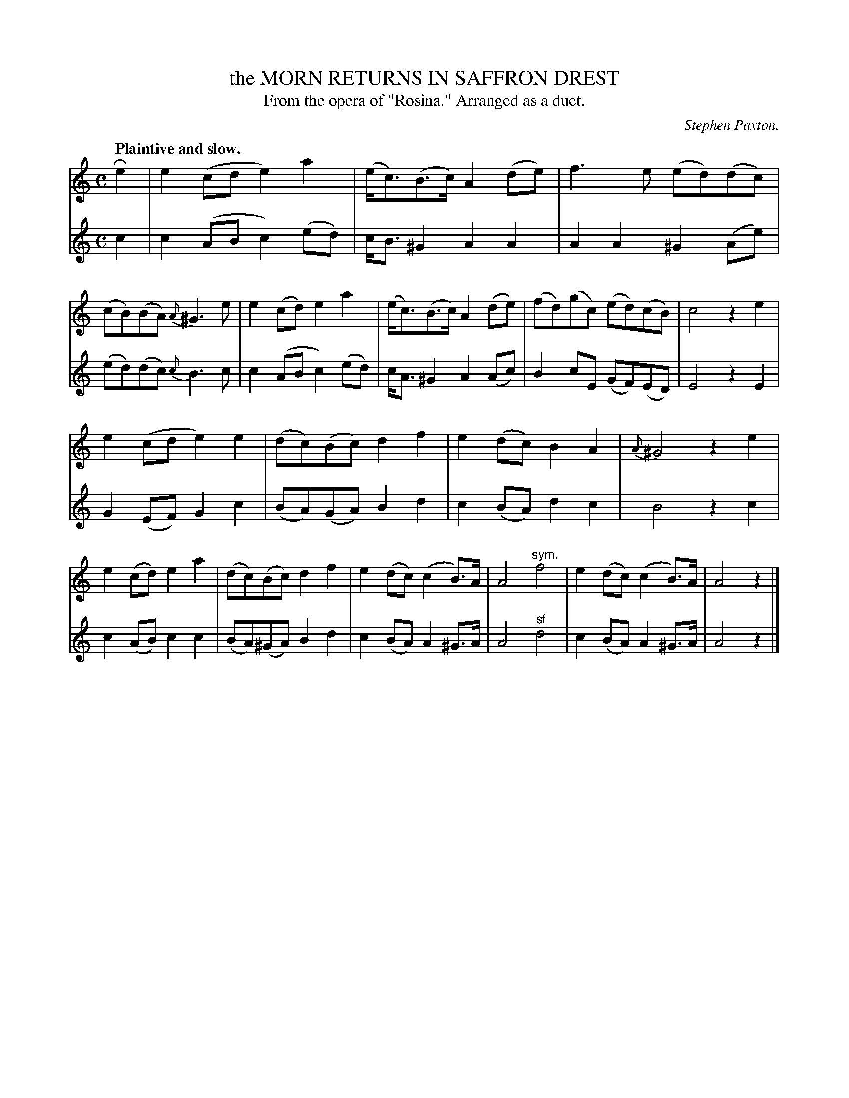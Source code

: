 X: 21361
T: the MORN RETURNS IN SAFFRON DREST
T: From the opera of "Rosina." Arranged as a duet.
C: Stephen Paxton.
Q: "Plaintive and slow."
%R: air
B: W. Hamilton "Universal Tune-Book" Vol. 2 Glasgow 1846 p.136 #1
S: http://s3-eu-west-1.amazonaws.com/itma.dl.printmaterial/book_pdfs/hamiltonvol2web.pdf
Z: 2016 John Chambers <jc:trillian.mit.edu>
N: What does the "sym." annotation mean in bar 16?
M: C
L: 1/8
K: Am
% - - - - - - - - - - - - - - - - - - - - - - - - -
% Voice 1 is formatted as 2 9-bar staffs, compact for proofreading.
V: 1 staves=2
Re2 |\
e2(cd e2)a2 | (e<c)(B>c) A2(de) |\
f3e (ed)(dc) | (cB)(BA) {A}^G3e |\
e2(cd) e2a2 | (e<c)(B>c) A2(de) |\
(fd)(gc) (ed)(cB) | c4 z2e2 |
e2(cd e2) e2 | (dc)(Bc) d2f2 |\
e2(dc) B2A2 | {A}^G4 z2e2 |\
e2(cd) e2a2 | (dc)(Bc) d2f2 |\
e2(dc) (c2B)>A | A4 "^sym."f4 |\
e2(dc) (c2B)>A | A4 z2 |]
% - - - - - - - - - - - - - - - - - - - - - - - - -
% Voice 2 preserves the original staff layout.
V: 2
c2 |\
c2(AB c2)(ed) | c<B^G2 A2A2 |\
A2A2 ^G2(Ae) | (ed)(dc) {c}B3c |\
c2(AB c2)(ed) | c<A^G2 A2(Ac) |
B2cE (GF)(ED) | E4 z2E2 |\
G2(EF) G2c2 | (BA)(GA) B2d2 |\
c2(BA) d2c2 | B4 z2c2 |\
c2(AB) c2c2 |
(BA)(^GA) B2d2 |\
c2(BA) A2^G>A | A4 "^sf"d4 |\
c2(BA) A2^G>A | A4 z2 |]
% - - - - - - - - - - - - - - - - - - - - - - - - -
